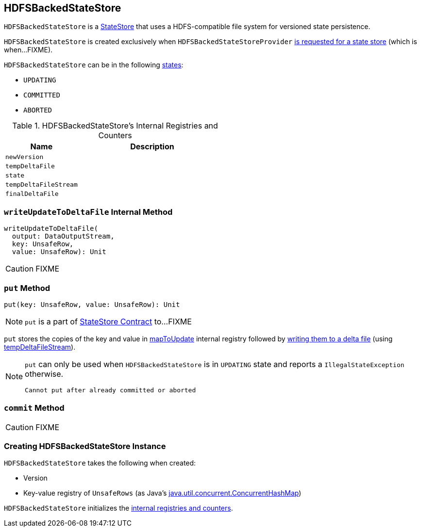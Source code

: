 == [[HDFSBackedStateStore]] HDFSBackedStateStore

`HDFSBackedStateStore` is a link:spark-sql-streaming-StateStore.adoc[StateStore] that uses a HDFS-compatible file system for versioned state persistence.

`HDFSBackedStateStore` is created exclusively when `HDFSBackedStateStoreProvider` <<getStore, is requested for a state store>> (which is when...FIXME).

`HDFSBackedStateStore` can be in the following <<state, states>>:

* `UPDATING`
* `COMMITTED`
* `ABORTED`

[[internal-registries]]
.HDFSBackedStateStore's Internal Registries and Counters
[cols="1,2",options="header",width="100%"]
|===
| Name
| Description

| [[newVersion]] `newVersion`
|

| [[tempDeltaFile]] `tempDeltaFile`
|

| [[state]] `state`
|

| [[tempDeltaFileStream]] `tempDeltaFileStream`
|

| [[finalDeltaFile]] `finalDeltaFile`
|
|===

=== [[writeUpdateToDeltaFile]] `writeUpdateToDeltaFile` Internal Method

[source, scala]
----
writeUpdateToDeltaFile(
  output: DataOutputStream,
  key: UnsafeRow,
  value: UnsafeRow): Unit
----

CAUTION: FIXME

=== [[put]] `put` Method

[source, scala]
----
put(key: UnsafeRow, value: UnsafeRow): Unit
----

NOTE: `put` is a part of link:spark-sql-streaming-StateStore.adoc#put[StateStore Contract] to...FIXME

`put` stores the copies of the key and value in <<mapToUpdate, mapToUpdate>> internal registry followed by <<writeUpdateToDeltaFile, writing them to a delta file>> (using <<tempDeltaFileStream, tempDeltaFileStream>>).

[NOTE]
====
`put` can only be used when `HDFSBackedStateStore` is in `UPDATING` state and reports a `IllegalStateException` otherwise.

```
Cannot put after already committed or aborted
```
====

=== [[commit]] `commit` Method

CAUTION: FIXME

=== [[creating-instance]] Creating HDFSBackedStateStore Instance

`HDFSBackedStateStore` takes the following when created:

* [[version]] Version

* [[mapToUpdate]] Key-value registry of `UnsafeRows` (as Java's https://docs.oracle.com/javase/8/docs/api/java/util/concurrent/ConcurrentHashMap.html[java.util.concurrent.ConcurrentHashMap])

`HDFSBackedStateStore` initializes the <<internal-registries, internal registries and counters>>.
